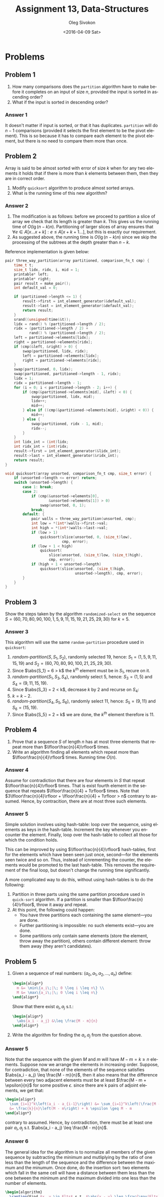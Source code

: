 # -*- fill-column: 80; org-confirm-babel-evaluate: nil -*-

#+TITLE:     Assignment 13, Data-Structures
#+AUTHOR:    Oleg Sivokon
#+EMAIL:     olegsivokon@gmail.com
#+DATE:      <2016-04-09 Sat>
#+DESCRIPTION: Third assignment in the course Data-Structures
#+KEYWORDS: Data-Structures, Algorithms, Assignment
#+LANGUAGE: en
#+LaTeX_CLASS: article
#+LATEX_HEADER: \usepackage{commath}
#+LATEX_HEADER: \usepackage{pgf}
#+LATEX_HEADER: \usepackage{tikz}
#+LATEX_HEADER: \usetikzlibrary{shapes,backgrounds}
#+LATEX_HEADER: \usepackage{marginnote}
#+LATEX_HEADER: \usepackage{listings}
#+LATEX_HEADER: \usepackage{enumerate}
#+LATEX_HEADER: \usepackage{algpseudocode}
#+LATEX_HEADER: \usepackage{algorithm}
#+LATEX_HEADER: \usepackage{mathtools}
#+LATEX_HEADER: \setlength{\parskip}{16pt plus 2pt minus 2pt}
#+LATEX_HEADER: \renewcommand{\arraystretch}{1.6}

#+BEGIN_SRC emacs-lisp :exports none
  (setq org-latex-pdf-process
        '("latexmk -pdflatex='pdflatex -shell-escape -interaction nonstopmode' -pdf -f %f")
        org-latex-listings t
        org-src-fontify-natively t
        org-babel-latex-htlatex "htlatex")

  (defmacro by-backend (&rest body)
    `(progn
       (cl-case org-export-current-backend ,@body)))

  ;; (defmacro by-backend (&rest body)
  ;;   `(cl-case (when (boundp 'backend)
  ;;               (org-export-backend-name backend))
  ;;      ,@body))
#+END_SRC

#+RESULTS:
: by-backend

#+BEGIN_LATEX
\definecolor{codebg}{rgb}{0.96,0.99,0.8}
\definecolor{codestr}{rgb}{0.46,0.09,0.2}
\lstset{%
  backgroundcolor=\color{codebg},
  basicstyle=\ttfamily\scriptsize,
  breakatwhitespace=false,
  breaklines=false,
  captionpos=b,
  framexleftmargin=10pt,
  xleftmargin=10pt,
  framerule=0pt,
  frame=tb,
  keepspaces=true,
  keywordstyle=\color{blue},
  showspaces=false,
  showstringspaces=false,
  showtabs=false,
  stringstyle=\color{codestr},
  tabsize=2
}
\lstnewenvironment{maxima}{%
  \lstset{%
    backgroundcolor=\color{codebg},
    escapeinside={(*@}{@*)},
    aboveskip=20pt,
    captionpos=b,
    label=,
    caption=,
    showstringspaces=false,
    frame=single,
    framerule=0pt,
    basicstyle=\ttfamily\scriptsize,
    columns=fixed}}{}
}
\makeatletter
\newcommand{\verbatimfont}[1]{\renewcommand{\verbatim@font}{\ttfamily#1}}
\makeatother
\verbatimfont{\small}%
\clearpage
#+END_LATEX

* Problems

** Problem 1
   1. How many comparisons does the =partition= algorithm have to make before it
      completes on an input of size $n$, provided the input is sorted in
      ascending order?
   2. What if the input is sorted in descending order?

*** Answer 1
    It doesn't matter if input is sorted, or that it has duplicates.
    =partition= will do $n-1$ comparisons (provided it selects the first element
    to be the pivot element).  This is so because it has to compare each element
    to the pivot element, but there is no need to compare them more than once.

** Problem 2
   Array is said to be almost sorted with error of size $k$ when for any two
   elements it holds that if there is more than $k$ elements between them,
   then they are in correct order.

   1. Modify =quicksort= algorithm to produce almost sorted arrays.
   2. What is the running time of this new algorithm?

*** Answer 2
    1. The modification is as follows: before we proceed to partition a slice of
       array we check that its length is greater than $k$.  This gives us the
       running time of $O(\lg(n-k)n)$.  Partitioning of larger slices of
       array ensures that $\forall e \in A[x\dots x+k]: e \leq A[x+k+1\dots]$,
       but this is exactly our requirement.
    2. As suggested above, the running time is $O(\lg(n-k)n)$ since we skip
       the processing of the subtrees at the depth greater than $n-k$.
       
    Reference implementation is given below:

    #+BEGIN_SRC C
      pair three_way_partition(array partitioned, comparison_fn_t cmp) {
          time_t t;
          size_t lidx, ridx, i, mid = 1;
          printable* left;
          printable* right;
          pair result = make_pair();
          int default_val = 0;

          if (partitioned->length <= 1) {
              result->first = int_element_generator(&default_val);
              result->last = int_element_generator(&default_val);
              return result;
          }
          srand((unsigned)time(&t));
          lidx = rand() % (partitioned->length / 2);
          ridx = (partitioned->length / 2) +
                 rand() % (partitioned->length / 2);
          left = partitioned->elements[lidx];
          right = partitioned->elements[ridx];
          if (cmp(&left, &right) > 0) {
              swap(partitioned, lidx, ridx);
              left = partitioned->elements[lidx];
              right = partitioned->elements[ridx];
          }
          swap(partitioned, 0, lidx);
          swap(partitioned, partitioned->length - 1, ridx);
          lidx = 1;
          ridx = partitioned->length - 1;
          for (i = 0; i < partitioned->length - 2; i++) {
              if (cmp(&partitioned->elements[mid], &left) < 0) {
                  swap(partitioned, lidx, mid);
                  lidx++;
                  mid++;
              } else if ((cmp(&partitioned->elements[mid], &right) < 0)) {
                  mid++;
              } else {
                  swap(partitioned, ridx - 1, mid);
                  ridx--;
              }
          }
          int lidx_int = (int)lidx;
          int ridx_int = (int)ridx;
          result->first = int_element_generator(&lidx_int);
          result->last = int_element_generator(&ridx_int);
          return result;
      }
    #+END_SRC

    #+BEGIN_SRC C
      void quicksort(array unsorted, comparison_fn_t cmp, size_t error) {
          if (unsorted->length <= error) return;
          switch (unsorted->length) {
              case 1: break;
              case 2:
                  if (cmp(&unsorted->elements[0],
                          &unsorted->elements[1]) > 0)
                      swap(unsorted, 0, 1);
                  break;
              default: {
                  pair walls = three_way_partition(unsorted, cmp);
                  int low = *(int*)walls->first->val;
                  int high = *(int*)walls->last->val;
                  if (low > 1)
                      quicksort(slice(unsorted, 0, (size_t)low),
                                cmp, error);
                  if (low + 1 < high)
                      quicksort(
                          slice(unsorted, (size_t)low, (size_t)high),
                          cmp, error);
                  if (high + 1 < unsorted->length)
                      quicksort(slice(unsorted, (size_t)high,
                                      unsorted->length), cmp, error);
              }
          }
      }
    #+END_SRC

** Problem 3
   Show the steps taken by the algorithm =randomized-select= on the sequence
   $S = (60, 70, 80, 90, 100, 1, 5, 9, 11, 15, 19, 21, 25, 29, 30)$ for $k = 5$.

*** Answer 3
    This algorithm will use the same =random-partition= procedure used in
    =quicksort=:
    1. $\textit{random-partition}(S, S_1, S_2)$, randomly selected 19, hence:
       $S_1 = (1, 5, 9, 11, 15, 19)$ and 
       $S_2 = (60, 70, 80, 90, 100, 21, 25, 29, 30)$.
    2. Since $\abs{S_1} = 6 > k$ the $k^{th}$ element must be in $S_1$, recure
       on it.
    3. $\textit{random-partition}(S_1, S_3, S_4)$, randomly select 5, hence:
       $S_3 = (1, 5)$ and
       $S_4 = (9, 11, 15, 19)$.
    4. Since $\abs{S_3} = 2 < k$, decrease $k$ by 2 and recurse on $S_4$:
    5. $k = k - 2$.
    6. $\textit{random-partition}(S_4, S_5, S_6)$, randomly select 11, hence:
       $S_5 = (9, 11)$ and
       $S_6 = (15, 19)$.
    7. Since $\abs{S_5} = 2 = k$ we are done, the $k^{th}$ element therefore
       is 11.

** Problem 4
   1. Prove that a sequence $S$ of length $n$ has at most three elements that
      repeat more than $\lfloor\frac{n}{4}\rfloor$ times.
   2. Write an algorithm finding all elements which repeat more than
      $\lfloor\frac{n}{4}\rfloor$ times.  Running time $O(n)$.

*** Answer 4
    Assume for contradiction that there are four elements in $S$ that repeat
    $\lfloor\frac{n}{4}\rfloor$ times.  That is exist fourth element in the
    sequence that repeats $\lfloor\frac{n}{4} + 1\rfloor$ times.  Note that
    $3\lfloor\frac{n}{4}\rfloor + \lfloor\frac{n}{4} + 1\rfloor > n$ contrary to
    assumed.  Hence, by contracition, there are at most three such elements.

*** Answer 5
    Simple solution involves using hash-table: loop over the sequence, using
    elements as keys in the hash-table.  Increment the key whenever you
    encounter the element.  Finally, loop over the hash-table to collect all
    those for which the condition holds.

    This can be improved by using $\lfloor\frac{n}{4}\rfloor$ hash-tables, first
    for the elements which have been seen just once, second---for the elements
    seen twice and so on.  Thus, instead of icnrementing the counter, the
    elements would be promoted to the last hash-table.  This removes the
    requirement of the final loop, but doesn't change the running time
    significantly.

    A more complicated way to do this, without using hash-tables is to do the
    following:
    1. Partition in three parts using the same partition procedure used in
       =quick-sort= algorithm.  If a partition is smaller than
       $\lfloor\frac{n}{4}\rfloor$, throw it away and repeat.
    2. At this point, the following could happen:
       - You have three partitions each containing the same element---you are
         done.
       - Further partitioning is impossible: no such elements exist---you are
         done.
       - Some partitions only contain same elements (store the element, throw
         away the partition), others contain different element: throw them away
         (they aren't candidates).

** Problem 5
   1. Given a sequence of real numbers: $(a_0, a_1, a_2, \dots, a_n)$ define:
      #+HEADER: :exports results
      #+HEADER: :results (by-backend (pdf "latex") (t "raw"))
      #+BEGIN_SRC latex
        \begin{align*}
          m &= \min\{a_i\;|\; 0 \leq i \leq n\} \\
          M &= \max\{a_i\;|\; 0 \leq i \leq n\}
        \end{align*}
      #+END_SRC

      Show that there exist $a_i, a_j$ s.t.:
      #+HEADER: :exports results
      #+HEADER: :results (by-backend (pdf "latex") (t "raw"))
      #+BEGIN_SRC latex
        \begin{align*}
          \abs{a_i - a_j} &\leq \frac{M - m}{n}
        \end{align*}
      #+END_SRC

   2. Write the algorithm for finding the $a_i, a_j$ from the question above.

*** Answer 5
    Note that the sequence with the given $M$ and $m$ will have $M - m = k \geq
    n$ elements.  Suppose now we arrange the elements in increasing order.
    Suppose, for contradiction, that none of the elements of the sequence
    satisfies $\abs{a_i - a_j} \leq \frac{M - m}{n}$, then it also means that
    the difference between every two adjacent elements must be at least
    $\frac{M - m + \epsilon}{n}$ for some positive $\epsilon$.  since there are
    k pairs of adjoint elements, we get that:

    #+HEADER: :exports results
    #+HEADER: :results (by-backend (pdf "latex") (t "raw"))
    #+BEGIN_SRC latex
      \begin{align*}
        \sum_{i=1}^k\left(a_i - a_{i-1}\right) &= \sum_{i=1}^k\left(\frac{M - m + \epsilon}{n}\right) \\
        &= \frac{k}{n}\left(M - m\right) + k \epsilon \geq M - m
      \end{align*}
    #+END_SRC

    contrary to assumed.  Hence, by contradiction, there must be at least one
    pair $a_i, a_j$ s.t. $\abs{a_i - a_j} \leq \frac{M - m}{n}$.
    
*** Answer 6
    The general idea for the algorithm is to normalize all members of the given
    sequence by subtracting the minimum and mutliplying by the ratio of one less
    than the length of the sequence and the difference between the maximum and
    the minumum.  Once done, do the insertion sort: two elements which fall in
    the same cell will have a distance between them less than the one between
    the minimum and the maximum divided into one less than the number of elements.

    #+HEADER: :exports results
    #+HEADER: :results (by-backend (pdf "latex") (t "raw"))
    #+BEGIN_SRC latex
      \begin{algorithm}
        \caption{Find $x, y \in Elts$ s.t. $\abs{x - y} \leq \frac{\max(Elts) - \min(Elts)}{\abs{Elts} - 1}$}
        \begin{algorithmic}
          \Procedure {$\textit{min-pair}$}{$elements$}
          \State \Call {$max \leftarrow \textit{max}$}{$elements$}
          \State \Call {$min \leftarrow \textit{min}$}{$elements$}
          \State \Call {$size \leftarrow \textit{size}$}{$elements$}
          \State \Call {$copy \leftarrow \textit{make-vector}$}{$size, nil$}
          \For {$element \in elements$} \Do
          \State {$index \leftarrow \lfloor \frac{(elt - min) \times (size - 1)}{max - min} \rfloor$}
          \If {$copy_{index} = nil$} \Then
          \State {$copy_{index} = element$}
          \Else
          \State \Return {$element, copy_{index}$}
          \EndIf
          \EndFor
          \EndProcedure
        \end{algorithmic}
      \end{algorithm}
    #+END_SRC
